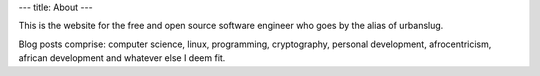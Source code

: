 ---
title: About
---

This is the website for the free and open source software engineer who goes by the alias of urbanslug.

Blog posts comprise: computer science, linux, programming, cryptography, personal development, afrocentricism,  african development and whatever else I deem fit.
